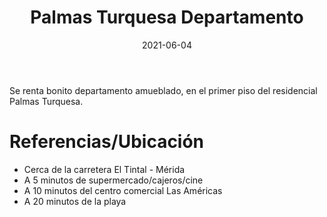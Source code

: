 #+title: Palmas Turquesa Departamento
#+date: 2021-06-04
#+draft: false
#+categories[]: departamentos
#+tags[]: departamento condominio palmas turquesa
#+colonia: Palmas Turquesa
#+condominio: Palma Caribeña
#+latitud: 20.677421
#+longitud: -87.111919

Se renta bonito departamento amueblado, en el primer piso del residencial 
Palmas Turquesa.

* Referencias/Ubicación
- Cerca de la carretera El Tintal - Mérida
- A 5 minutos de supermercado/cajeros/cine
- A 10 minutos del centro comercial Las Américas
- A 20 minutos de la playa

